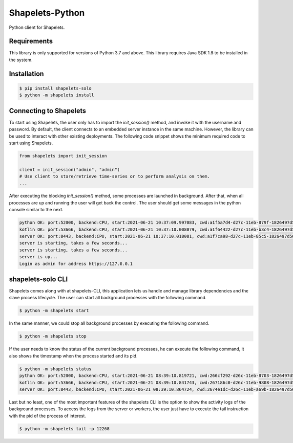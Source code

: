 Shapelets-Python
================
Python client for Shapelets.

Requirements
-------------

This library is only supported for versions of Python 3.7 and above.
This library requires Java SDK 1.8 to be installed in the system.

Installation
------------

.. code-block::

    $ pip install shapelets-solo
    $ python -m shapelets install


Connecting to Shapelets
-----------------------

To start using Shapelets, the user only has to import the *init_session()* method, and invoke it with the username and
password. By default, the client connects to an embedded server instance in the same machine. However, the library can
be used to interact with other existing deployments. The following code snippet shows the minimum required code to start
using Shapelets.

.. code-block::

    from shapelets import init_session

    client = init_session("admin", "admin")
    # Use client to store/retrieve time-series or to perform analysis on them.
    ...

After executing the blocking *init_session()* method, some processes are launched in background. After that, when all
processes are up and running the user will get back the control. The user should get some messages in the
python console similar to the next.

.. code-block::

    python OK: port:52000, backend:CPU, start:2021-06-21 10:37:09.997083, cwd:a1f5a7d4-d27c-11eb-879f-1826497d56fd, pid:16844
    kotlin OK: port:53666, backend:CPU, start:2021-06-21 10:37:10.008079, cwd:a1f64422-d27c-11eb-b3c4-1826497d56fd, pid:13568
    server OK: port:8443, backend:CPU, start:2021-06-21 10:37:10.018081, cwd:a1f7ca98-d27c-11eb-85c5-1826497d56fd, pid:3104
    server is starting, takes a few seconds...
    server is starting, takes a few seconds...
    server is up...
    Login as admin for address https://127.0.0.1


shapelets-solo CLI
------------------------

Shapelets comes along with at shapelets-CLI, this application lets us handle and manage library dependencies and
the slave process lifecycle. The user can start all background processes with the following command.

.. code-block::

    $ python -m shapelets start


In the same manner, we could stop all background processes by executing the following command.

.. code-block::

    $ python -m shapelets stop


If the user needs to know the status of the current background processes, he can execute the following command, it
also shows the timestamp when the process started and its pid.

.. code-block::

    $ python -m shapelets status
    python OK: port:52000, backend:CPU, start:2021-06-21 08:39:10.819721, cwd:266cf292-d26c-11eb-8703-1826497d56fd, pid:8964
    kotlin OK: port:53666, backend:CPU, start:2021-06-21 08:39:10.841743, cwd:267186c0-d26c-11eb-9808-1826497d56fd, pid:9292
    server OK: port:8443, backend:CPU, start:2021-06-21 08:39:10.864724, cwd:2674e1dc-d26c-11eb-a69b-1826497d56fd, pid:12268


Last but no least, one of the most important features of the shapelets CLI is the option to show the activity logs of
the background processes. To access the logs from the server or workers, the user just have to execute the tail
instruction with the pid of the process of interest.

.. code-block::

    $ python -m shapelets tail -p 12268

